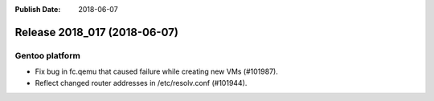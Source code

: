 :Publish Date: 2018-06-07

Release 2018_017 (2018-06-07)
-----------------------------

Gentoo platform
^^^^^^^^^^^^^^^

* Fix bug in fc.qemu that caused failure while creating new VMs (#101987).
* Reflect changed router addresses in /etc/resolv.conf (#101944).


.. vim: set spell spelllang=en:
